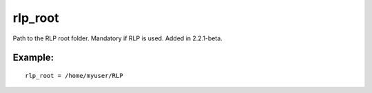 rlp\_root
~~~~~~~~~

Path to the RLP root folder. Mandatory if RLP is used. Added in
2.2.1-beta.

Example:
^^^^^^^^

::


    rlp_root = /home/myuser/RLP

